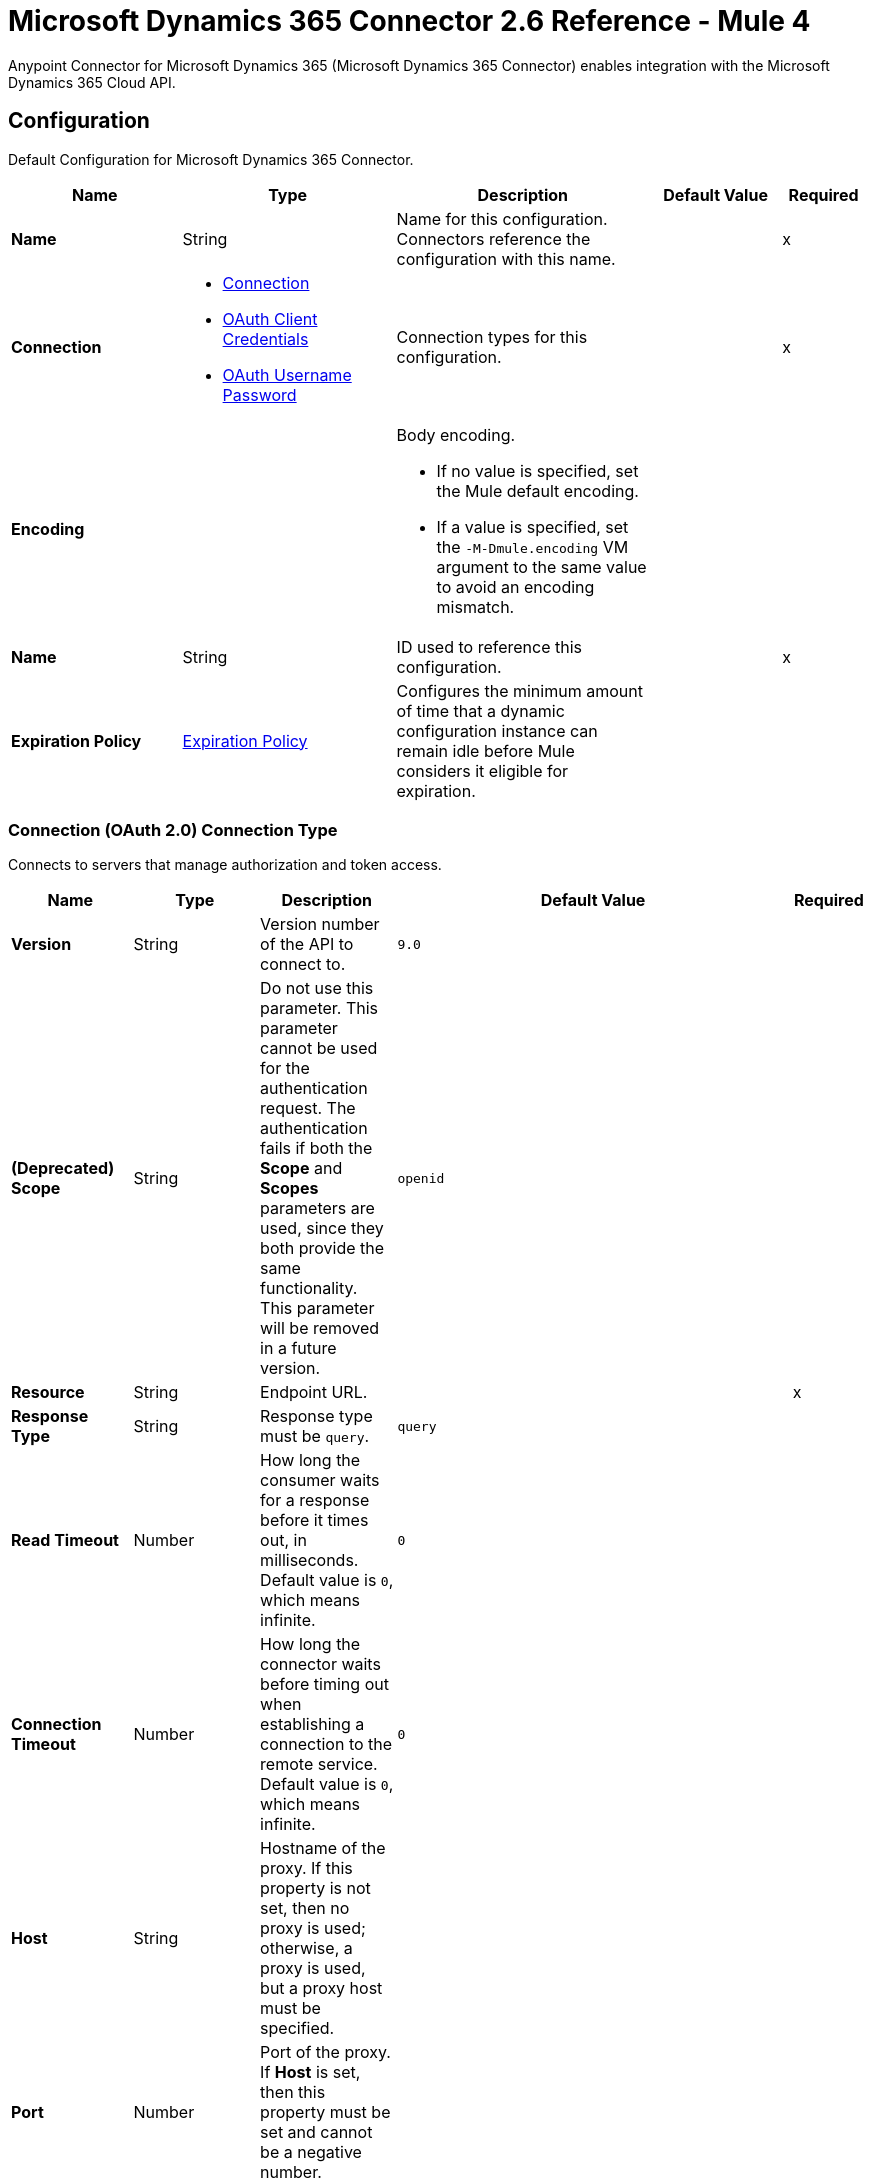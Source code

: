 = Microsoft Dynamics 365 Connector 2.6 Reference - Mule 4
:page-aliases: connectors::microsoft/microsoft-dynamics-365-connector-reference.adoc

Anypoint Connector for Microsoft Dynamics 365 (Microsoft Dynamics 365 Connector) enables integration with the Microsoft Dynamics 365 Cloud API.



[[dynamics-config]]
== Configuration

Default Configuration for Microsoft Dynamics 365 Connector.

[%header,cols="20s,25a,30a,15a,10a"]
|===
| Name | Type | Description | Default Value | Required
|Name | String | Name for this configuration. Connectors reference the configuration with this name. | | x
| Connection a| * <<dynamics-config_connection, Connection>>
* <<oauth-client-credentials, OAuth Client Credentials>>
* <<dynamics-config_oauth-user-pass, OAuth Username Password>>
 | Connection types for this configuration. | | x
| Encoding a| a| Body encoding.

* If no value is specified, set the Mule default encoding.

* If a value is specified, set the `-M-Dmule.encoding` VM argument to the same value to avoid an encoding mismatch. | |

| Name a| String |  ID used to reference this configuration. |  | x
| Expiration Policy a| <<ExpirationPolicy>> | Configures the minimum amount of time that a dynamic configuration instance can remain idle before Mule considers it eligible for expiration.  | |
|===



[[dynamics-config_connection]]
=== Connection (OAuth 2.0) Connection Type

Connects to servers that manage authorization and token access.


[%header,cols="20s,25a,30a,15a,10a"]
|===
| Name | Type | Description | Default Value | Required
| Version a| String |  Version number of the API to connect to. |  `9.0` |
| (Deprecated) Scope a| String | Do not use this parameter. This parameter cannot be used for the authentication request. The authentication fails if both the *Scope* and *Scopes* parameters are used, since they both provide the same functionality. This parameter will be removed in a future version. |  `openid` |
| Resource a| String | Endpoint URL. |  | x
| Response Type a| String | Response type must be `query`. |  `query` |
| Read Timeout a| Number |  How long the consumer waits for a response before it times out, in milliseconds. Default value is `0`, which means infinite. |  `0` |
| Connection Timeout a| Number |  How long the connector waits before timing out when establishing a connection to the remote service. Default value is `0`, which means infinite. |  `0` |
| Host a| String |  Hostname of the proxy. If this property is not set, then no proxy is used; otherwise, a proxy is used, but a proxy host must be specified. |  |
| Port a| Number |  Port of the proxy. If *Host* is set, then this property must be set and cannot be a negative number. |  |
| Username a| String |  Username used to authenticate against the proxy. If this property is not set, then authentication is not applied to the proxy. |  |
| Password a| String |  Password used to authenticate against the proxy. |  |
| Reconnection a| <<Reconnection>> |  Configures a reconnection strategy to use when a connector operation fails to connect to an external server. |  |
| Consumer Key a| String |  OAuth consumer key, as registered with the service provider. |  | x
| Consumer Secret a| String |  OAuth consumer secret, as registered with the service provider. |  | x
| Authorization Url a| String |  URL of the service provider's authorization endpoint. |  `+https://login.microsoftonline.com/oauth2/authorize+` |
| Access Token Url a| String |  URL of the service provider's access token endpoint. |  `+https://login.microsoftonline.com/oauth2/token+` |
| Scopes a| String |  OAuth scopes to request during the OAuth dance. This value defaults to the scopes in the annotation. |  |
| Resource Owner Id a| String |  Resource owner ID to use if the component does not have another reference. |  |
| Before a| String |  Name of the flow to execute immediately before starting the OAuth dance. |  |
| After a| String |  Name of the flow to execute immediately after receiving an access token. |  |
| Listener Config a| String |  Configuration for the HTTP listener that listens for requests on the access token callback endpoint. |  | x
| Callback Path a| String |  Path of the access token callback endpoint. |  | x
| Authorize Path a| String |  Path of the local HTTP endpoint that triggers the OAuth dance. |  | x
| External Callback Url a| String |  URL that the OAuth provider uses to access the callback endpoint if the endpoint is behind a proxy or accessed through an indirect URL. |  |
| Object Store a| String |  Configures the object store that stores data for each resource owner. If not configured, Mule uses the default object store. |  |
|===

[[oauth-client-credentials]]
=== OAuth Client Credentials Connection Type

Uses a client ID and a client secret to authenticate the connection to the server.

[%header,cols="20s,25a,30a,15a,10a"]
|===
| Name | Type | Description | Default Value | Required
| Version a| String |  Version number of the API to connect to. |  `9.0` |
| Endpoint a| String |  Location where to send the requests. |  | x
| Read Timeout a| Number |  How long the consumer waits for a response before it times out, in milliseconds. Default value is `0`, which means infinite. |  `0` |
| Connection Timeout a| Number |  How long the connector waits before timing out when establishing a connection to the remote service. Default value is `0`, which means infinite. |  `0` |
| Host a| String |  Hostname of the proxy. If this property is not set, then no proxy is used; otherwise, a proxy is used, but a proxy host must be specified. |  |
| Port a| Number |  Port of the proxy. If *Host* is set, then this property must be set and cannot be a negative number. |  |
| Username a| String |  Username used to authenticate against the proxy. If this property is not set, then authentication is not applied to the proxy. |  |
| Password a| String |  Password used to authenticate against the proxy. |  |
| Reconnection a| <<Reconnection>> |  Configures a reconnection strategy to use when a connector operation fails to connect to an external server. |  |
| Client ID a| String | OAuth client ID, as registered with the service provider. |  | x
| Client secret a| String |  OAuth client secret, as registered with the service provider. |  | x
| Token url a| String |  The service provider's token endpoint URL. |  `\https://login.microsoftonline.com/{tenant}/oauth2/v2.0/token` |
| Scopes a| String |  OAuth scopes to request during the OAuth dance. This value defaults to the scopes in the annotation. |  |
| Object Store a| String |  Configures the object store that stores data for each resource owner. If not configured, Mule uses the default object store. |  |
|===

[[dynamics-config_oauth-user-pass]]
=== OAuth Username Password Connection Type

Uses a username and a password to authenticate the connection to the server.

[%header,cols="20s,25a,30a,15a,10a"]
|===
| Name | Type | Description | Default Value | Required
| Version a| String | Version number of the API to connect to.  |  `9.0` |
| Read Timeout a| Number |  How long the consumer waits for a response before it times out, in milliseconds. Default value is `0`, which means infinite. |  `0` |
| Connection Timeout a| Number |  How long the connector waits before timing out when establishing a connection to the remote service. Default value is `0`, which means infinite. |  `0` |
| Host a| String |  Hostname of the proxy. If this property is not set, then no proxy is used; otherwise, a proxy is used, but a proxy host must be specified. |  |
| Port a| Number |  Port of the proxy. If *Host* is set, then this property must be set and cannot be a negative number. |  |
| Username a| String |  Username used to authenticate against the proxy. If this property is not set, then authentication is not applied to the proxy. |  |
| Password a| String |  Password used to authenticate against the proxy. |  |
| Username a| String |  Username used to initialize the session. |  | x
| Password a| String |  Password used to authenticate the user. |  | x
| Resource a| String |  Application ID URI of the web API (secured resource). |  | x
| Client Id a| String | Application ID assigned to your application when you register the application with Azure AD. You can find this *Client Id* in the Azure Portal. Click *Active Directory*, select the directory, choose the application, and click *Configure*. |  | x
| Client Secret a| String |  Application secret that you create in the application registration portal for your application. This *Client Secret* must not be used in a native app, because client secrets cannot be reliably stored on devices. It is required for web apps and web APIs, which store the client secret securely on the server side. |  | x
| Token Request Endpoint a| String | Token request endpoint. |  | x
| Reconnection a| <<Reconnection>> |  Configures a reconnection strategy to use when a connector operation fails to connect to an external server. |  |
|===

== Sources

* <<on-deleted-object>>
* <<on-modified-object>>
* <<on-new-object>>

[NOTE]
Microsoft Dynamics 365 Connector sources use Object Store to save watermarks. You might experience limitations that are specific to the Object Store implementation you are using (Object Store for CloudHub deployments or Object Store for on-premises deployments), so configure Object Store to suit your needs. +
For more information, see https://help.mulesoft.com/s/article/The-Different-Types-of-Object-Stores-Explained[The Different Types of Object Stores Explained].

[[on-deleted-object]]
=== On Deleted Object Listener
`<dynamics:on-deleted-object>`

Starts your app when an object is deleted.

[%header,cols="20s,25a,30a,15a,10a"]
|===
| Name | Type | Description | Default Value | Required
| Configuration | String | Name of the configuration to use. | | x
| Entity Type a| String | Describes business data. Example values are `account` and `contact`, which are defined in the Microsoft Dynamics 365 instance. |  | x
| Config Ref a| ConfigurationProvider |  Name of the configuration used to execute this component. |  | x
| Primary Node Only a| Boolean |  Determines whether to execute this source on only the primary node when running Mule instances in a cluster. |  |
| Scheduling Strategy a| Scheduling Strategy |  Configures the scheduler that triggers the polling. |  | x
| Redelivery Policy a| <<RedeliveryPolicy>> |  Defines a policy for processing the redelivery of the same message. |  |
| Reconnection Strategy a| * <<Reconnect>>
* <<reconnect-forever>> |  Retry strategy in case of connectivity errors. |  |
|===

==== Output

[%autowidth.spread]
|===
|Type |Object
| Attributes Type a| Any
|===

==== Associated Configurations

* <<dynamics-config>>

[[on-modified-object]]
=== On Modified Object
`<dynamics:on-modified-object>`

Starts your app when an object is modified.


[%header,cols="20s,25a,30a,15a,10a"]
|===
| Name | Type | Description | Default Value | Required
| Configuration | String | Name of the configuration to use. | | x
| Since a| String |  Required date format is `'yyyy-MM-dd'T'HH:mm:ss'Z'`. |  |
| Entity Type a| String | Describes business data. Example values are `account` and `contact`, which are defined in the Microsoft Dynamics 365 instance. |  | x
| Config Ref a| ConfigurationProvider |  Name of the configuration used to execute this component. |  | x
| Primary Node Only a| Boolean |  Determines whether to execute this source on only the primary node when running Mule instances in a cluster. |  |
| Scheduling Strategy a| Scheduling Strategy |  Configures the scheduler that triggers the polling. |  | x
| Redelivery Policy a| <<RedeliveryPolicy>> |  Defines a policy for processing the redelivery of the same message. |  |
| Reconnection Strategy a| * <<reconnect>>
* <<reconnect-forever>> |  Retry strategy in case of connectivity errors. |  |
|===

==== Output

[%autowidth.spread]
|===
|Type |Object
| Attributes Type a| Any
|===

==== Associated Configurations

* <<dynamics-config>>

[[on-new-object]]
=== On New Object
`<dynamics:on-new-object>`

Starts your app when a new object is created.

[%header,cols="20s,25a,30a,15a,10a"]
|===
| Name | Type | Description | Default Value | Required
| Configuration | String | Name of the configuration to use. | | x
| Since a| String |  Required date format is `'yyyy-MM-dd'T'HH:mm:ss'Z'`. |  |
| Entity Type a| String | Describes business data. Example values are `account` and `contact`, which are defined in the Microsoft Dynamics 365 instance.  |  | x
| Config Ref a| ConfigurationProvider |  Name of the configuration used to execute this component. |  | x
| Primary Node Only a| Boolean |  Determines whether to execute this source on only the primary node when running Mule instances in a cluster. |  |
| Scheduling Strategy a| Scheduling Strategy |  Configures the scheduler that triggers the polling. |  | x
| Redelivery Policy a| <<RedeliveryPolicy>> |  Defines a policy for processing the redelivery of the same message. |  |
| Reconnection Strategy a| * <<reconnect>>
* <<reconnect-forever>> |  Retry strategy in case of connectivity errors. |  |
|===

==== Output

[%autowidth.spread]
|===
|Type |Object
| Attributes Type a| Any
|===

==== Associated Configurations

* <<dynamics-config>>


== Operations

* <<create>>
* <<createMultiple>>
* <<delete>>
* <<deleteMultiple>>
* <<disassociate>>
* <<doAction>>
* <<invoke>>
* <<retrieve>>
* <<retrieveMultiple>>
* <<retrieveMultipleByQuery>>
* <<unauthorize>>
* <<update>>
* <<updateMultiple>>


[[create]]
=== Create

`<dynamics:create>`


Creates a new entity.

* Create New Entity - `+https://msdn.microsoft.com/en-us/library/gg328090.aspx+`
* Associate Entity Upon Creation - `+https://msdn.microsoft.com/en-us/library/mt607875.aspx#Anchor_4+`


[%header,cols="20s,25a,30a,15a,10a"]
|===
| Name | Type | Description | Default Value | Required
| Configuration | String | Name of the configuration to use. | | x
| Logical Name a| String |  Logical name of the entity. It is always the schema name in lower case. |  | x
| Attributes a| Object |  Attributes of the entity to create as a map. |  `#[payload]` |
| Encoding a| a| Body encoding.

* If no value is specified, set the Mule default encoding.

* If a value is specified, set the `-M-Dmule.encoding` VM argument to the same value to avoid an encoding mismatch. | |

| Config Ref a| ConfigurationProvider |  Name of the configuration used to execute this component. |  | x
| Target Variable a| String |  Name of the variable that stores the operation's output. |  |
| Target Value a| String |  Expression that evaluates the operation’s output. The outcome of the expression is stored in the *Target Variable* field. |  `#[payload]` |
| Reconnection Strategy a| * <<reconnect>>
* <<reconnect-forever>> |  Retry strategy in case of connectivity errors. |  |
|===

==== Output

[%autowidth.spread]
|===
|Type |String
|===

==== Associated Configurations

* <<dynamics-config>>

==== Throws

* DYNAMICS:CONNECTIVITY
* DYNAMICS:INVALID_PAGE_SIZE
* DYNAMICS:NOT_FOUND
* DYNAMICS:OPERATION_FAILED
* DYNAMICS:PARSE_ERROR
* DYNAMICS:RETRY_EXHAUSTED
* DYNAMICS:TIMEOUT
* DYNAMICS:UNAUTHORIZED
* DYNAMICS:UNKNOWN


[[createMultiple]]
=== Create Multiple

`<dynamics:create-multiple>`

Creates multiple entities.

* Create New Entity - `+https://msdn.microsoft.com/en-us/library/gg328090.aspx+`
* Associate Entity Upon Creation - `+https://msdn.microsoft.com/en-us/library/mt607875.aspx#Anchor_4+`
* Batch Request - `+https://msdn.microsoft.com/en-us/library/mt607719.aspx+`




[%header,cols="20s,25a,30a,15a,10a"]
|===
| Name | Type | Description | Default Value | Required
| Configuration | String | Name of the configuration to use. | | x
| Logical Name a| String |  Logical name of the entity. It is always the schema name in lower case. |  | x
| Entities Attributes a| Array of Object |  List of the entities' attributes to create as a list of maps. |  `#[payload]` |
| Use Single Transaction a| Boolean |  Use a single transaction for creation. If the entity creation fails, the transaction is rolled back. |  `false` |
| Continue On Error a| Boolean |  Continue in case of error. The default value of `false` stops creating records after one create fails.

You can use *Continue On Error* in conjunction with *Use Single Transaction*. Suppose you want to execute an operation with a payload of 10 records. This payload contains one broken record, number 5, that fails. The other 9 records succeed. The following table shows the output, which depends on the values of *Continue On Error* and *Use Single Transaction*:

[%header%autowidth.spread]
!===
! Use Single Transaction ! Continue on Error ! Expected result ! Successful records ! Failed records ! Unprocessed records
! False ! False ! No rollback. Stops processing records after a failed record. ! 1-4 ! 5 ! 6-10
! False ! True ! No rollback. Continues to process records even after a failed record. ! 1-4, 6-10 ! 5 ! N/A
! True ! False ! If the connector fails to create an entity, no records are committed. ! N/A ! Failed records 1-10 ! N/A
! True ! True ! If the connector fails to create an entity, no records are committed. ! N/A ! Failed records 1-10 ! N/A
!===


|  `false` |
| Encoding a| a| Body encoding.

* If no value is specified, set the Mule default encoding.

* If a value is specified, set the `-M-Dmule.encoding` VM argument to the same value to avoid an encoding mismatch. | |
| Config Ref a| ConfigurationProvider |  Name of the configuration used to execute this component. |  | x
| Target Variable a| String |  Name of the variable that stores the operation's output. |  |
| Target Value a| String |  Expression that evaluates the operation’s output. The outcome of the expression is stored in the *Target Variable* field. |  `#[payload]` |
| Reconnection Strategy a| * <<reconnect>>
* <<reconnect-forever>> |  Retry strategy in case of connectivity errors. |  |
|===

==== Output

[%autowidth.spread]
|===
|Type |<<BulkOperationResult>>
|===

==== Associated Configurations

* <<dynamics-config>>

==== Throws

* DYNAMICS:CONNECTIVITY
* DYNAMICS:INVALID_PAGE_SIZE
* DYNAMICS:NOT_FOUND
* DYNAMICS:OPERATION_FAILED
* DYNAMICS:PARSE_ERROR
* DYNAMICS:RETRY_EXHAUSTED
* DYNAMICS:TIMEOUT
* DYNAMICS:UNAUTHORIZED
* DYNAMICS:UNKNOWN


[[delete]]
=== Delete

`<dynamics:delete>`

Deletes an entity.

* Delete an Entity - `+https://msdn.microsoft.com/en-us/library/mt607664.aspx+`




[%header,cols="20s,25a,30a,15a,10a"]
|===
| Name | Type | Description | Default Value | Required
| Configuration | String | Name of the configuration to use. | | x
| Logical Name a| String |  Logical name of the entity. It is always the schema name in lower case. |  | x
| Id a| String |  ID of the entity to delete. |  `#[payload]` |
| Config Ref a| ConfigurationProvider |  Name of the configuration used to execute this component. |  | x
| Reconnection Strategy a| * <<reconnect>>
* <<reconnect-forever>> |  Retry strategy in case of connectivity errors. |  |
|===


==== Associated Configurations

* <<dynamics-config>>

==== Throws

* DYNAMICS:CONNECTIVITY
* DYNAMICS:INVALID_PAGE_SIZE
* DYNAMICS:NOT_FOUND
* DYNAMICS:OPERATION_FAILED
* DYNAMICS:PARSE_ERROR
* DYNAMICS:RETRY_EXHAUSTED
* DYNAMICS:TIMEOUT
* DYNAMICS:UNAUTHORIZED
* DYNAMICS:UNKNOWN


[[deleteMultiple]]
=== Delete Multiple

`<dynamics:delete-multiple>`


Deletes multiple entities.

* Delete an Entity - `+https://msdn.microsoft.com/en-us/library/mt607664.aspx+`
* Batch Request - `+https://msdn.microsoft.com/en-us/library/mt607719.aspx+`




[%header,cols="20s,25a,30a,15a,10a"]
|===
| Name | Type | Description | Default Value | Required
| Configuration | String | Name of the configuration to use. | | x
| Logical Name a| String |  Logical name of the entity. It is always the schema name in lower case. |  | x
| Ids a| Array of String |  List of IDs to delete. |  `#[payload]` |
| Use Single Transaction a| Boolean |  Use a single transaction for deletion. If the deletion fails, the transaction is rolled back. |  `true` |
| Continue On Error a| Boolean |  Continue in case of error. The default value of `false` stops deleting records after one delete fails.

You can use *Continue On Error* in conjunction with *Use Single Transaction*. Suppose you want to execute an operation with a payload of 10 records. This payload contains one broken record, number 5, that fails. The other 9 records succeed. The following table shows the output, which depends on the values of *Continue On Error* and *Use Single Transaction*:

[%header%autowidth.spread]
!===
! Use Single Transaction ! Continue on Error ! Expected result ! Successful records ! Failed records ! Unprocessed records
! False ! False ! No rollback. Stops processing records after a failed record. ! 1-4 ! 5 ! 6-10
! False ! True ! No rollback. Continues to process records even after a failed record. ! 1-4, 6-10 ! 5 ! N/A
! True ! False ! If the connector fails to delete an entity, no records are committed. ! N/A ! Failed records 1-10 ! N/A
! True ! True ! If the connector fails to delete an entity, no records are committed. ! N/A ! Failed records 1-10 ! N/A
!===


|  `false` |
| Config Ref a| ConfigurationProvider |  Name of the configuration used to execute this component. |  | x
| Target Variable a| String |  Name of the variable that stores the operation's output. |  |
| Target Value a| String |  Expression that evaluates the operation’s output. The outcome of the expression is stored in the *Target Variable* field. |  `#[payload]` |
| Reconnection Strategy a| * <<reconnect>>
* <<reconnect-forever>> |  Retry strategy in case of connectivity errors. |  |
|===

==== Output

[%autowidth.spread]
|===
|Type |<<BulkOperationResult>>
|===

==== Associated Configurations

* <<dynamics-config>>

==== Throws

* DYNAMICS:CONNECTIVITY
* DYNAMICS:INVALID_PAGE_SIZE
* DYNAMICS:NOT_FOUND
* DYNAMICS:OPERATION_FAILED
* DYNAMICS:PARSE_ERROR
* DYNAMICS:RETRY_EXHAUSTED
* DYNAMICS:TIMEOUT
* DYNAMICS:UNAUTHORIZED
* DYNAMICS:UNKNOWN


[[disassociate]]
=== Disassociate

`<dynamics:disassociate>`


Removes a reference to an entity.




[%header,cols="20s,25a,30a,15a,10a"]
|===
| Name | Type | Description | Default Value | Required
| Configuration | String | Name of the configuration to use. | | x
| Logical Name a| String |  Logical name of the entity. It is always the schema name in lower case. |  | x
| Attributes a| Object |  Disassociates a request's payload. |  `#[payload]` |
| Config Ref a| ConfigurationProvider |  Name of the configuration used to execute this component. |  | x
| Reconnection Strategy a| * <<reconnect>>
* <<reconnect-forever>> |  Retry strategy in case of connectivity errors. |  |
|===


==== Associated Configurations

* <<dynamics-config>>

==== Throws

* DYNAMICS:CONNECTIVITY
* DYNAMICS:INVALID_PAGE_SIZE
* DYNAMICS:NOT_FOUND
* DYNAMICS:OPERATION_FAILED
* DYNAMICS:PARSE_ERROR
* DYNAMICS:RETRY_EXHAUSTED
* DYNAMICS:TIMEOUT
* DYNAMICS:UNAUTHORIZED
* DYNAMICS:UNKNOWN


[[doAction]]
=== Do Action

`<dynamics:do-action>`


Call an action.

* Use Web API Actions - `+https://msdn.microsoft.com/en-us/library/mt607600.aspx+`




[%header,cols="20s,25a,30a,15a,10a"]
|===
| Name | Type | Description | Default Value | Required
| Configuration | String | Name of the configuration to use. | | x
| Action Name a| String |  Action name to call. |  | x
| Bounded Entity Type a| String |  Optional bounded entity type. You must provide this value if the action is bounded. |  |
| Bounded Entity Id a| String |  Optional bounded entity ID. You must provide this value if the action is bounded. |  |
| Related Entities a| Object |  Body to send in the request as a map. |  `#[payload]` |
| Encoding a| a| Body encoding.

* If no value is specified, set the Mule default encoding.

* If a value is specified, set the `-M-Dmule.encoding` VM argument to the same value to avoid an encoding mismatch. | |
| Config Ref a| ConfigurationProvider |  Name of the configuration used to execute this component. |  | x
| Target Variable a| String |  Name of the variable that stores the operation's output. |  |
| Target Value a| String |  Expression that evaluates the operation’s output. The outcome of the expression is stored in the *Target Variable* field. |  `#[payload]` |
| Reconnection Strategy a| * <<reconnect>>
* <<reconnect-forever>> |  Retry strategy in case of connectivity errors. |  |
|===

==== Output

[%autowidth.spread]
|===
|Type |Object
|===

==== Associated Configurations

* <<dynamics-config>>

==== Throws

* DYNAMICS:CONNECTIVITY
* DYNAMICS:INVALID_PAGE_SIZE
* DYNAMICS:NOT_FOUND
* DYNAMICS:OPERATION_FAILED
* DYNAMICS:PARSE_ERROR
* DYNAMICS:RETRY_EXHAUSTED
* DYNAMICS:TIMEOUT
* DYNAMICS:UNAUTHORIZED
* DYNAMICS:UNKNOWN


[[invoke]]
=== Invoke

`<dynamics:invoke>`


Generic simple invoke.




[%header,cols="20s,25a,30a,15a,10a"]
|===
| Name | Type | Description | Default Value | Required
| Configuration | String | Name of the configuration to use. | | x
| Uri a| String |  URI to invoke. |  | x
| Http Method a| Enumeration, one of:

** GET
** POST
** PUT
** PATCH
** DELETE |  HTTP method to invoke. |  | x
| Headers a| Object |  HTTP headers used in the request. |  |
| Body a| String |  String placed in the body of the request. |  |
| Encoding a| a| Body encoding.

* If no value is specified, set the Mule default encoding.

* If a value is specified, set the `-M-Dmule.encoding` VM argument to the same value to avoid an encoding mismatch. | |
| Config Ref a| ConfigurationProvider |  Name of the configuration used to execute this component. |  | x
| Target Variable a| String |  Name of the variable that stores the operation's output. |  |
| Target Value a| String |  Expression that evaluates the operation’s output. The outcome of the expression is stored in the *Target Variable* field. |  `#[payload]` |
| Reconnection Strategy a| * <<reconnect>>
* <<reconnect-forever>> |  Retry strategy in case of connectivity errors. |  |
|===

==== Output

[%autowidth.spread]
|===
|Type |Object
|===

==== Associated Configurations

* <<dynamics-config>>

==== Throws

* DYNAMICS:CONNECTIVITY
* DYNAMICS:INVALID_PAGE_SIZE
* DYNAMICS:NOT_FOUND
* DYNAMICS:OPERATION_FAILED
* DYNAMICS:PARSE_ERROR
* DYNAMICS:RETRY_EXHAUSTED
* DYNAMICS:TIMEOUT
* DYNAMICS:UNAUTHORIZED
* DYNAMICS:UNKNOWN


[[retrieve]]
=== Retrieve

`<dynamics:retrieve>`


Retrieves an entity.

* Retrieve an Entity - `+https://msdn.microsoft.com/en-us/library/mt607871.aspx+`




[%header,cols="20s,25a,30a,15a,10a"]
|===
| Name | Type | Description | Default Value | Required
| Configuration | String | Name of the configuration to use. | | x
| Logical Name a| String |  Logical name of the entity. It is always the schema name in lower case. |  | x
| Id a| String |  ID of the entity to retrieve. |  `#[payload]` |
| Config Ref a| ConfigurationProvider |  Name of the configuration used to execute this component. |  | x
| Target Variable a| String |  Name of the variable that stores the operation's output. |  |
| Target Value a| String |  Expression that evaluates the operation’s output. The outcome of the expression is stored in the *Target Variable* field. |  `#[payload]` |
| Reconnection Strategy a| * <<reconnect>>
* <<reconnect-forever>> |  Retry strategy in case of connectivity errors. |  |
|===

==== Output

[%autowidth.spread]
|===
|Type |Object
|===

==== Associated Configurations

* <<dynamics-config>>

==== Throws

* DYNAMICS:CONNECTIVITY
* DYNAMICS:INVALID_PAGE_SIZE
* DYNAMICS:NOT_FOUND
* DYNAMICS:OPERATION_FAILED
* DYNAMICS:PARSE_ERROR
* DYNAMICS:RETRY_EXHAUSTED
* DYNAMICS:TIMEOUT
* DYNAMICS:UNAUTHORIZED
* DYNAMICS:UNKNOWN


[[retrieveMultiple]]
=== Retrieve Multiple
`<dynamics:retrieve-multiple>`

Retrieve multiple by URL.

* Query Data using the Web API - `+https://msdn.microsoft.com/en-us/library/gg334767.aspx+`


[%header,cols="20s,25a,30a,15a,10a"]
|===
| Name | Type | Description | Default Value | Required
| Configuration | String | Name of the configuration to use. | | x
| Data Query URL a| String |  URL to use for data retrieval. |  | x
| Page Size a| Number |  Number of items in a results page. |  `5000` |
| Config Ref a| ConfigurationProvider |  Name of the configuration used to execute this component. |  | x
| Streaming Strategy a| * <<repeatable-in-memory-iterable>>
* <<repeatable-file-store-iterable>>
* Non Repeatable Iterable |  Configure how Mule processes streams with streaming strategies. Repeatable streams are the default behavior. |  |
| Target Variable a| String |  Name of the variable that stores the operation's output. |  |
| Target Value a| String |  Expression that evaluates the operation’s output. The outcome of the expression is stored in the *Target Variable* field. |  `#[payload]` |
| Reconnection Strategy a| * <<reconnect>>
* <<reconnect-forever>> |  Retry strategy in case of connectivity errors. |  |
|===

==== Output

[%autowidth.spread]
|===
|Type |Array of Object
|===

==== Associated Configurations

* <<dynamics-config>>

==== Throws

* DYNAMICS:CONNECTIVITY
* DYNAMICS:INVALID_PAGE_SIZE
* DYNAMICS:NOT_FOUND
* DYNAMICS:OPERATION_FAILED
* DYNAMICS:PARSE_ERROR
* DYNAMICS:TIMEOUT
* DYNAMICS:UNAUTHORIZED
* DYNAMICS:UNKNOWN


[[retrieveMultipleByQuery]]
=== Retrieve Multiple By Query

`<dynamics:retrieve-multiple-by-query>`

Retrieve multiple by DSQL query.

* Query Data using the Web API - `+https://msdn.microsoft.com/en-us/library/gg334767.aspx+`


[%header,cols="20s,25a,30a,15a,10a"]
|===
| Name | Type | Description | Default Value | Required
| Configuration | String | Name of the configuration to use. | | x
| Datasense Query a| String |  DSQL query used to retrieve. The query is transformed in a retrieve URL internally. |  | x
| Page Size a| Number |  Number of items in a results page. |  `5000` |
| Expand a| String |  Information about the specified relationship to include in the response. |  |
| Config Ref a| ConfigurationProvider |  Name of the configuration used to execute this component. |  | x
| Streaming Strategy a| * <<repeatable-in-memory-iterable>>
* <<repeatable-file-store-iterable>>
* Non Repeatable Iterable |  Configure how Mule processes streams with streaming strategies. Repeatable streams are the default behavior. |  |
| Target Variable a| String |  Name of the variable that stores the operation's output. |  |
| Target Value a| String |  Expression that evaluates the operation’s output. The outcome of the expression is stored in the *Target Variable* field. |  `#[payload]` |
| Reconnection Strategy a| * <<reconnect>>
* <<reconnect-forever>> |  Retry strategy in case of connectivity errors. |  |
|===

==== Output

[%autowidth.spread]
|===
|Type |Array of Object
|===

==== Associated Configurations

* <<dynamics-config>>

==== Throws

* DYNAMICS:CONNECTIVITY
* DYNAMICS:INVALID_PAGE_SIZE
* DYNAMICS:NOT_FOUND
* DYNAMICS:OPERATION_FAILED
* DYNAMICS:PARSE_ERROR
* DYNAMICS:TIMEOUT
* DYNAMICS:UNAUTHORIZED
* DYNAMICS:UNKNOWN


[[unauthorize]]
=== Unauthorize

`<dynamics:unauthorize>`


Deletes all the access token information of a given resource owner ID so that it is impossible to execute any operation for that user without doing the authorization dance again.


[%header,cols="20s,25a,30a,15a,10a"]
|===
| Name | Type | Description | Default Value | Required
| Configuration | String | Name of the configuration to use. | | x
| Resource Owner Id a| String |  ID of the resource owner for whom to invalidate access. |  |
| Config Ref a| ConfigurationProvider |  Name of the configuration used to execute this component. |  | x
|===


==== Associated Configurations

* <<dynamics-config>>



[[update]]
=== Update

`<dynamics:update>`


Updates an entity.

* Create New Entity - `+https://msdn.microsoft.com/en-us/library/gg328090.aspx+`
* Associate Entity Upon Creation - `+https://msdn.microsoft.com/en-us/library/mt607875.aspx#Anchor_4+`
* Batch Request - `+https://msdn.microsoft.com/en-us/library/mt607719.aspx+`


[%header,cols="20s,25a,30a,15a,10a"]
|===
| Name | Type | Description | Default Value | Required
| Configuration | String | Name of the configuration to use. | | x
| Logical Name a| String |  Logical name of the entity. It is always the schema name in lower case. |  | x
| Attributes a| Object |  Attributes of the entity. |  `#[payload]` |
| Encoding a| a| Body encoding.

* If no value is specified, set the Mule default encoding.

* If a value is specified, set the `-M-Dmule.encoding` VM argument to the same value to avoid an encoding mismatch. | |
| Config Ref a| ConfigurationProvider |  Name of the configuration used to execute this component. |  | x
| Reconnection Strategy a| * <<reconnect>>
* <<reconnect-forever>> |  Retry strategy in case of connectivity errors. |  |
|===


==== Associated Configurations

* <<dynamics-config>>

==== Throws

* DYNAMICS:CONNECTIVITY
* DYNAMICS:INVALID_PAGE_SIZE
* DYNAMICS:NOT_FOUND
* DYNAMICS:OPERATION_FAILED
* DYNAMICS:PARSE_ERROR
* DYNAMICS:RETRY_EXHAUSTED
* DYNAMICS:TIMEOUT
* DYNAMICS:UNAUTHORIZED
* DYNAMICS:UNKNOWN


[[updateMultiple]]
=== Update Multiple

`<dynamics:update-multiple>`


Updates multiple entities.

* Update Entity - `+https://msdn.microsoft.com/en-us/library/mt607664.aspx+`
* Associate Entities Upon Update - `+https://msdn.microsoft.com/en-us/library/mt607875.aspx#Anchor_4+`
* Batch Request - `+https://msdn.microsoft.com/en-us/library/mt607719.aspx+`



[%header,cols="20s,25a,30a,15a,10a"]
|===
| Name | Type | Description | Default Value | Required
| Configuration | String | Name of the configuration to use. | | x
| Logical Name a| String |  Logical name of the entity. It is always the schema name in lower case. |  | x
| Entities Attributes a| Array of Object |  List of the entities' attributes to create as a list of maps. |  `#[payload]` |
| Use Single Transaction a| Boolean |  Use a single transaction for an update. If the update fails, the transaction is rolled back. |  `false` |
| Continue On Error a| Boolean |  Continue in case of error. The default value of `false` stops updating records after one update fails.

You can use *Continue On Error* in conjunction with *Use Single Transaction*. Suppose you want to execute an operation with a payload of 10 records. This payload contains one broken record, number 5, that fails. The other 9 records succeed. The following table shows the output, which depends on the values of *Continue On Error* and *Use Single Transaction*:

[%header%autowidth.spread]
!===
! Use Single Transaction ! Continue on Error ! Expected result ! Successful records ! Failed records ! Unprocessed records
! False ! False ! No rollback. Stops processing records after a failed record. ! 1-4 ! 5 ! 6-10
! False ! True ! No rollback. Continues to process records even after a failed record. ! 1-4, 6-10 ! 5 ! N/A
! True ! False ! If the connector fails to update an entity, no records are committed. ! N/A ! Failed records 1-10 ! N/A
! True ! True ! If the connector fails to update an entity, no records are committed. ! N/A ! Failed records 1-10 ! N/A
!===


|  `false` |
| Encoding a| a| Body encoding.

* If no value is specified, set the Mule default encoding.

* If a value is specified, set the `-M-Dmule.encoding` VM argument to the same value to avoid an encoding mismatch. | |
| Config Ref a| ConfigurationProvider |  Name of the configuration used to execute this component. |  | x
| Target Variable a| String |  Name of the variable that stores the operation's output. |  |
| Target Value a| String |  Expression that evaluates the operation’s output. The outcome of the expression is stored in the *Target Variable* field. |  `#[payload]` |
| Reconnection Strategy a| * <<reconnect>>
* <<reconnect-forever>> |  Retry strategy in case of connectivity errors. |  |
|===

==== Output

[%autowidth.spread]
|===
|Type |<<BulkOperationResult>>
|===

==== Associated Configurations

* <<dynamics-config>>

==== Throws

* DYNAMICS:CONNECTIVITY
* DYNAMICS:INVALID_PAGE_SIZE
* DYNAMICS:NOT_FOUND
* DYNAMICS:OPERATION_FAILED
* DYNAMICS:PARSE_ERROR
* DYNAMICS:RETRY_EXHAUSTED
* DYNAMICS:TIMEOUT
* DYNAMICS:UNAUTHORIZED
* DYNAMICS:UNKNOWN


== Object Types

* <<BulkItem>>
* <<BulkOperationResult>>
* <<ExpirationPolicy>>
* <<reconnect>>
* <<reconnect-forever>>
* <<Reconnection>>
* <<RedeliveryPolicy>>
* <<repeatable-file-store-iterable>>
* <<repeatable-in-memory-iterable>>

[[BulkItem]]
=== Bulk Item

Information about a bulk item.

[%header,cols="20s,25a,30a,15a,10a"]
|===
| Field | Type | Description | Default Value | Required
| Exception a| Any | Exception if the item fails. |  |
| Id a| Any | Item ID. |  |
| Message a| String | Message to add context to this item, such as an error description, a warning, or information related to the operation. |  |
| Payload a| Object | Actual data the entity represents. |  |
| Status Code a| String | Optional status code. |  |
| Successful a| Boolean | Whether or not the request is successful. |  |
|===

[[BulkOperationResult]]
=== Bulk Operation Result

Information about a bulk operation.

[%header,cols="20s,25a,30a,15a,10a"]
|===
| Field | Type | Description | Default Value | Required
| Id a| Any | Operation ID. |  |
| Items a| Array of <<BulkItem>> | Ordered list of bulk items. |  |
| Successful a| Boolean | Whether or not the operation is successful. Must be `true` if and only if all the child DynamicsBulkItem entities are also successful. |  |
|===

[[ExpirationPolicy]]
=== Expiration Policy

Configures an expiration policy strategy.

[%header,cols="20s,25a,30a,15a,10a"]
|===
| Field | Type | Description | Default Value | Required
| Max Idle Time a| Number | Configures the maximum amount of time that a dynamic configuration instance can remain idle before Mule considers it eligible for expiration. |  |
| Time Unit a| Enumeration, one of:

** NANOSECONDS
** MICROSECONDS
** MILLISECONDS
** SECONDS
** MINUTES
** HOURS
** DAYS | Time unit for the *Max Idle Time* field. |  |
|===

[[reconnect]]
=== Reconnect

Configures a standard reconnection strategy, which specifies how often to reconnect and how many reconnection attempts the connector source or operation can make.

[%header,cols="20s,25a,30a,15a,10a"]
|===
| Field | Type | Description | Default Value | Required
| Frequency a| Number | How often to attempt to reconnect, in milliseconds. |  |
| Blocking a| Boolean | If `false`, the reconnection strategy runs in a separate, non-blocking thread. |  |
| Count a| Number | How many reconnection attempts the Mule app can make. |  |
|===

[[reconnect-forever]]
=== Reconnect Forever

Configures a forever reconnection strategy by which the connector source or operation attempts to reconnect at a specified frequency for as long as the Mule app runs.

[%header,cols="20s,25a,30a,15a,10a"]
|===
| Field | Type | Description | Default Value | Required
| Frequency a| Number | How often to attempt to reconnect, in milliseconds. |  |
| Blocking a| Boolean | If `false`, the reconnection strategy runs in a separate, non-blocking thread. |  |
|===

[[Reconnection]]
=== Reconnection

Configures a reconnection strategy for an operation.

[%header,cols="20s,25a,30a,15a,10a"]
|===
| Field | Type | Description | Default Value | Required
| Fails Deployment a| Boolean a| What to do if, when an app is deployed, a connectivity test does not pass after exhausting the associated reconnection strategy:

* `true`
+
Allow the deployment to fail.

* `false`
+
Ignore the results of the connectivity test. |  |
| Reconnection Strategy a| * <<reconnect>>
* <<reconnect-forever>> | Reconnection strategy to use. |  |
|===

[[RedeliveryPolicy]]
=== Redelivery Policy

Configures the redelivery policy for executing requests that generate errors. You can add a redelivery policy to any source in a flow.

[%header,cols="20s,25a,30a,15a,10a"]
|===
| Field | Type | Description | Default Value | Required
| Max Redelivery Count a| Number | Maximum number of times that a redelivered request can be processed unsuccessfully before returning a `REDELIVERY_EXHAUSTED` error. |  |
| Use Secure Hash a| Boolean | If `true`, Mule uses a secure hash algorithm to identify a redelivered message. |  |
| Message Digest Algorithm a| String | Secure hashing algorithm to use if the *Use Secure Hash* field is `true`. If the payload of the message is a Java object, Mule ignores this value and returns the value that the payload's `hashCode()` returned. |  |
| Id Expression a| String | One or more expressions that determine if a message is redelivered. This property can be set only if the *Use Secure Hash* field is `false`. |  |
| Object Store a| ObjectStore | Configures the object store that stores the redelivery counter for each message. |  |
|===

[[repeatable-file-store-iterable]]
=== Repeatable File Store Iterable

Repeatable file store iterable type.

[%header,cols="20s,25a,30a,15a,10a"]
|===
| Field | Type | Description | Default Value | Required
| Max In Memory Size a| Number | Maximum amount of instances to keep in memory. If more than that is required, content on the disk is buffered. |  |
| Buffer Unit a| Enumeration, one of:

** BYTE
** KB
** MB
** GB | Unit for the *Max In Memory Size* field. |  |
|===

[[repeatable-in-memory-iterable]]
=== Repeatable In Memory Iterable

Repeatable in memory iterable type.

[%header,cols="20s,25a,30a,15a,10a"]
|===
| Field | Type | Description | Default Value | Required
| Initial Buffer Size a| Number | Amount of instances to initially keep in memory to consume the stream and provide random access to it. If the stream contains more data than can fit into this buffer, then the buffer expands according to the *Buffer Size Increment* attribute, with an upper limit of *Max In Memory Size*. Default value is `100` instances. |  |
| Buffer Size Increment a| Number | This is by how much the buffer size expands if it exceeds its initial size. Setting a value of `0` or lower means that the buffer must not expand, meaning that a `STREAM_MAXIMUM_SIZE_EXCEEDED` error is raised when the buffer gets full. Default value is `100` instances. |  |
| Max Buffer Size a| Number | Maximum amount of memory to use. If more than that is used, a `STREAM_MAXIMUM_SIZE_EXCEEDED` error is raised. A value lower than or equal to `0` means no limit. |  |
|===

== See Also

* xref:connectors::introduction/introduction-to-anypoint-connectors.adoc[Introduction to Anypoint Connectors]
* https://help.mulesoft.com[MuleSoft Help Center]
